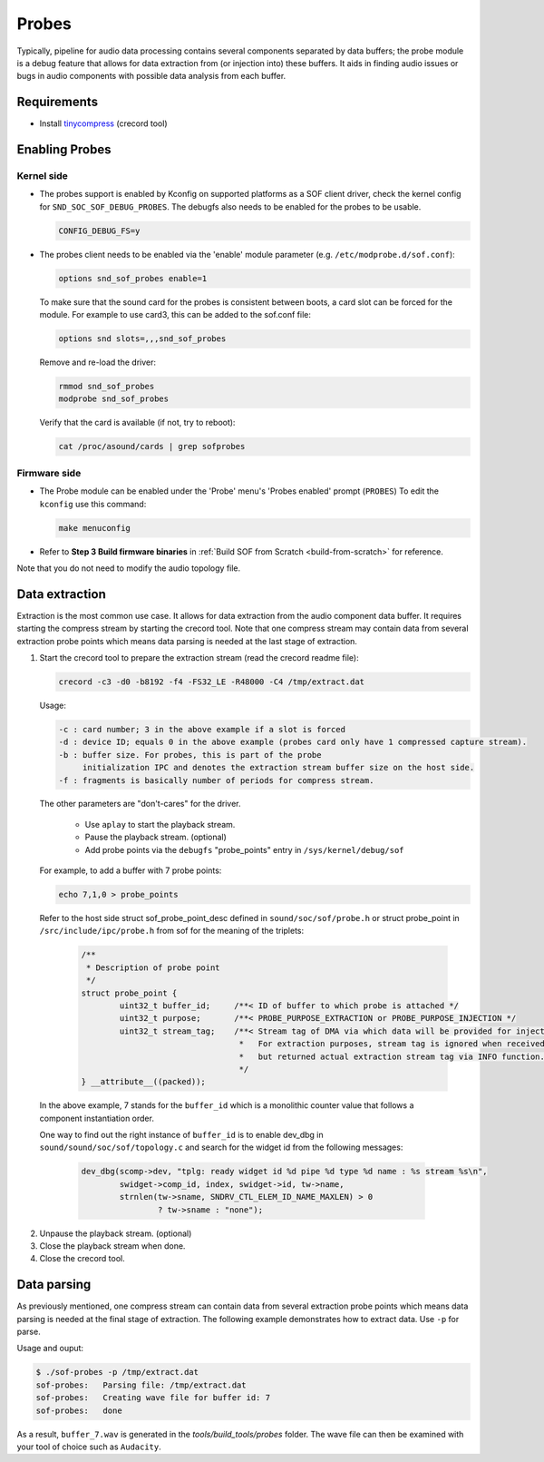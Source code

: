 .. _dbg-probes:

Probes
######

Typically, pipeline for audio data processing contains several components
separated by data buffers; the probe module is a debug feature that allows
for data extraction from (or injection into) these buffers. It aids in
finding audio issues or bugs in audio components with possible data analysis
from each buffer.

Requirements
************

- Install `tinycompress <https://github.com/alsa-project/tinycompress>`_ (crecord tool)

Enabling Probes
***************

Kernel side
===========

- The probes support is enabled by Kconfig on supported platforms as a SOF client
  driver, check the kernel config for ``SND_SOC_SOF_DEBUG_PROBES``.
  The debugfs also needs to be enabled for the probes to be usable.

  .. code-block:: bash

     CONFIG_DEBUG_FS=y

- The probes client needs to be enabled via the 'enable' module parameter (e.g. ``/etc/modprobe.d/sof.conf``):

  .. code-block:: bash

     options snd_sof_probes enable=1

  To make sure that the sound card for the probes is consistent between boots, a
  card slot can be forced for the module.
  For example to use card3, this can be added to the sof.conf file:

  .. code-block:: bash

     options snd slots=,,,snd_sof_probes

  Remove and re-load the driver:

  .. code-block:: bash

     rmmod snd_sof_probes
     modprobe snd_sof_probes

  Verify that the card is available (if not, try to reboot):

  .. code-block:: bash

     cat /proc/asound/cards | grep sofprobes

Firmware side
=============

- The Probe module can be enabled under the 'Probe' menu's 'Probes enabled' prompt (``PROBES``)
  To edit the ``kconfig`` use this command:

  .. code-block:: bash

	 make menuconfig

- Refer to **Step 3 Build firmware binaries** in :ref:`Build SOF from Scratch <build-from-scratch>` for reference.

Note that you do not need to modify the audio topology file.

Data extraction
***************

Extraction is the most common use case. It allows for data extraction from
the audio component data buffer. It requires starting the compress stream by
starting the crecord tool. Note that one compress stream may contain data
from several extraction probe points which means data parsing is needed at
the last stage of extraction.

#. Start the crecord tool to prepare the extraction stream (read the crecord
   readme file):

   .. code-block:: bash

	  crecord -c3 -d0 -b8192 -f4 -FS32_LE -R48000 -C4 /tmp/extract.dat

   Usage:

   .. code-block:: none

      -c : card number; 3 in the above example if a slot is forced
      -d : device ID; equals 0 in the above example (probes card only have 1 compressed capture stream).
      -b : buffer size. For probes, this is part of the probe
           initialization IPC and denotes the extraction stream buffer size on the host side.
      -f : fragments is basically number of periods for compress stream.

   The other parameters are "don't-cares" for the driver.

     - Use ``aplay`` to start the playback stream.
     - Pause the playback stream. (optional)
     - Add probe points via the ``debugfs`` "probe_points" entry in ``/sys/kernel/debug/sof``

   For example, to add a buffer with 7 probe points:

   .. code-block:: bash

	  echo 7,1,0 > probe_points

   Refer to the host side struct sof_probe_point_desc defined in ``sound/soc/sof/probe.h``
   or struct probe_point in ``/src/include/ipc/probe.h`` from sof for the meaning of the triplets:

	.. code-block:: c

		/**
		 * Description of probe point
		 */
		struct probe_point {
			uint32_t buffer_id;	/**< ID of buffer to which probe is attached */
			uint32_t purpose;	/**< PROBE_PURPOSE_EXTRACTION or PROBE_PURPOSE_INJECTION */
			uint32_t stream_tag;	/**< Stream tag of DMA via which data will be provided for injection.
						 *   For extraction purposes, stream tag is ignored when received,
						 *   but returned actual extraction stream tag via INFO function.
						 */
		} __attribute__((packed));

  In the above example, 7 stands for the ``buffer_id`` which is a monolithic
  counter value that follows a component instantiation order.

  One way to find out the right instance of ``buffer_id`` is to enable
  dev_dbg in ``sound/sound/soc/sof/topology.c`` and search for the widget id
  from the following messages:

	.. code-block:: c

		dev_dbg(scomp->dev, "tplg: ready widget id %d pipe %d type %d name : %s stream %s\n",
			swidget->comp_id, index, swidget->id, tw->name,
			strnlen(tw->sname, SNDRV_CTL_ELEM_ID_NAME_MAXLEN) > 0
				? tw->sname : "none");

2. Unpause the playback stream. (optional)
#. Close the playback stream when done.
#. Close the crecord tool.

Data parsing
************

As previously mentioned, one compress stream can contain data from several
extraction probe points which means data parsing is needed at the final
stage of extraction. The following example demonstrates how to extract data. Use ``-p`` for parse.

Usage and ouput:

.. code-block:: bash

   $ ./sof-probes -p /tmp/extract.dat
   sof-probes:	 Parsing file: /tmp/extract.dat
   sof-probes:	 Creating wave file for buffer id: 7
   sof-probes:	 done

As a result, ``buffer_7.wav`` is generated in the *tools/build_tools/probes* folder. The wave file can then be examined with your tool of choice
such as ``Audacity``.